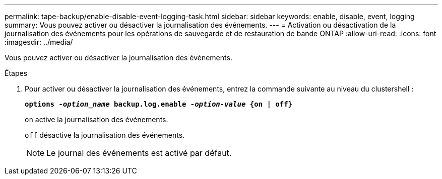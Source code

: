 ---
permalink: tape-backup/enable-disable-event-logging-task.html 
sidebar: sidebar 
keywords: enable, disable, event, logging 
summary: Vous pouvez activer ou désactiver la journalisation des événements. 
---
= Activation ou désactivation de la journalisation des événements pour les opérations de sauvegarde et de restauration de bande ONTAP
:allow-uri-read: 
:icons: font
:imagesdir: ../media/


[role="lead"]
Vous pouvez activer ou désactiver la journalisation des événements.

.Étapes
. Pour activer ou désactiver la journalisation des événements, entrez la commande suivante au niveau du clustershell :
+
`*options _-option_name_ backup.log.enable _-option-value_ {on | off}*`

+
`on` active la journalisation des événements.

+
`off` désactive la journalisation des événements.

+
[NOTE]
====
Le journal des événements est activé par défaut.

====

